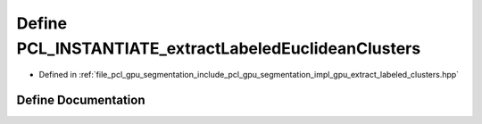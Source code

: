 .. _exhale_define_gpu__extract__labeled__clusters_8hpp_1a3d26c790abd555d9f3b28b06a0cbdcbb:

Define PCL_INSTANTIATE_extractLabeledEuclideanClusters
======================================================

- Defined in :ref:`file_pcl_gpu_segmentation_include_pcl_gpu_segmentation_impl_gpu_extract_labeled_clusters.hpp`


Define Documentation
--------------------


.. doxygendefine:: PCL_INSTANTIATE_extractLabeledEuclideanClusters
